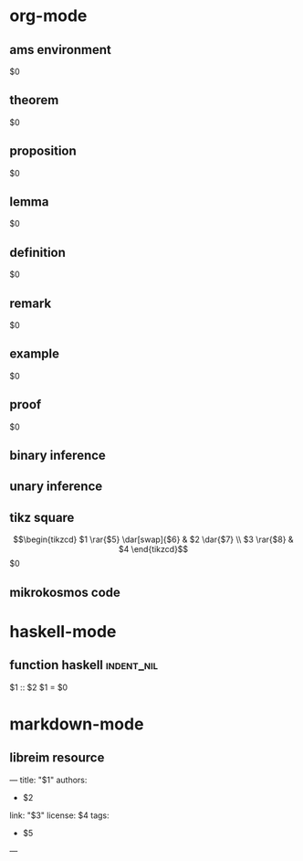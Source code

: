 * org-mode
** ams environment
#+attr_latex: :options [$1]
#+begin_$2
$0
#+end_$2
** theorem
#+attr_latex: :options [$1]
#+begin_theorem 
$0
#+end_theorem
** proposition
#+attr_latex: :options [$1]
#+begin_proposition
$0
#+end_proposition
** lemma
#+attr_latex: :options [$1]
#+BEGIN_lemma
$0
#+END_lemma
** definition
#+attr_latex: :options [$1]
#+begin_definition
$0
#+end_definition
** remark
#+attr_latex: :options [$1]
#+begin_remark
$0
#+end_remark
** example
#+attr_latex: :options [$1]
#+begin_exampleth
$0
#+end_exampleth
** proof
#+begin_proof
$0
#+end_proof
** binary inference
\begin{prooftree}
\AXC{$$1$}
\AXC{$$2$}
\BIC{$$3$}
\end{prooftree}
** unary inference
\begin{prooftree}
\AXC{$$1$}
\UIC{$$2$}
\end{prooftree}
** tikz square
\[\begin{tikzcd}
$1 \rar{$5} \dar[swap]{$6} & 
$2 \dar{$7} \\
$3 \rar{$8} &
$4
\end{tikzcd}\]
$0
** mikrokosmos code
#+BEGIN_export html
<div class="mikrojs-console">
<script type="text/mikrokosmos">
$0</script>
</div>
#+END_export
* haskell-mode
** function haskell                                             :indent_nil:
$1 :: $2
$1 = $0
* markdown-mode
** libreim resource
---
title: "$1"
authors:
- $2
link: "$3"
license: $4
tags:
- $5
---
